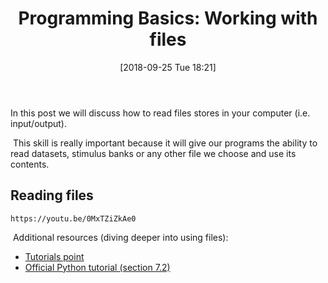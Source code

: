 #+POSTID: 324
#+DATE: [2018-09-25 Tue 18:21]
#+OPTIONS: toc:nil num:nil todo:nil pri:nil tags:nil ^:nil
#+CATEGORY: python, coding, research, cognition, psychology
#+DESCRIPTION: Post about working with files
#+title: Programming Basics: Working with files

In this post we will discuss how to read files stores in your
computer (i.e. input/output).

 This skill is really important because it will give our programs the ability to
read datasets, stimulus banks or any other file we choose and use its contents.


** Reading files
#+BEGIN_EXAMPLE
https://youtu.be/0MxTZiZkAe0
#+END_EXAMPLE


 Additional resources (diving deeper into using files):
- [[https://www.tutorialspoint.com/python/python_files_io.htm][Tutorials point]]
- [[https://docs.python.org/3/tutorial/inputoutput.html#reading-and-writing-files][Official Python tutorial (section 7.2)]] 
